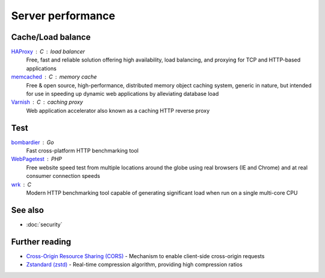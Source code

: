 Server performance
==================

Cache/Load balance
------------------

`HAProxy`__ : C : load balancer
  Free, fast and reliable solution offering high availability, load balancing,
  and proxying for TCP and HTTP-based applications

  __ https://www.haproxy.org/

`memcached`__ : C : memory cache
  Free & open source, high-performance, distributed memory object caching
  system, generic in nature, but intended for use in speeding up dynamic web
  applications by alleviating database load

  __ https://www.memcached.org/

`Varnish`__ : C : caching proxy
  Web application accelerator also known as a caching HTTP reverse proxy

  __ https://varnish-cache.org/

Test
----

`bombardier`__ : Go
  Fast cross-platform HTTP benchmarking tool

  __ https://github.com/codesenberg/bombardier

`WebPagetest`__ : PHP
  Free website speed test from multiple locations around the globe using real
  browsers (IE and Chrome) and at real consumer connection speeds

  __ https://webpagetest.org/

`wrk`__ : C
  Modern HTTP benchmarking tool capable of generating significant load when run
  on a single multi-core CPU

  __ https://github.com/wg/wrk

See also
--------

- :doc:`security`

Further reading
---------------

- `Cross-Origin Resource Sharing (CORS)`__ - Mechanism to enable client-side
  cross-origin requests
- `Zstandard (zstd)`__ - Real-time compression algorithm, providing
  high compression ratios

__ https://enable-cors.org/
__ https://facebook.github.io/zstd/

